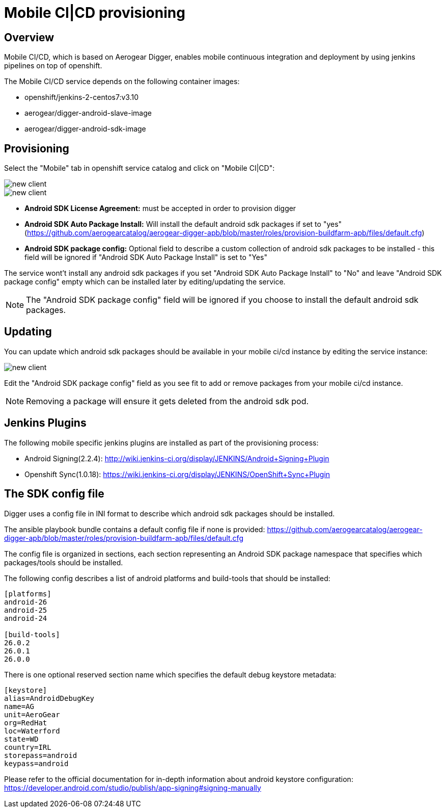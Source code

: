 [[provisioning-mobile-ci-cd]]
= Mobile CI|CD provisioning

== Overview

Mobile CI/CD, which is based on Aerogear Digger, enables mobile continuous integration and deployment by using jenkins pipelines on top of openshift.

The Mobile CI/CD service depends on the following container images:

* openshift/jenkins-2-centos7:v3.10
* aerogear/digger-android-slave-image
* aerogear/digger-android-sdk-image

== Provisioning

Select the "Mobile" tab in openshift service catalog and click on "Mobile CI|CD":

image::images/provision-mobile-ci-cd-1.png[new client]

image::images/provision-mobile-ci-cd-2.png[new client]

* *Android SDK License Agreement:* must be accepted in order to provision digger
* *Android SDK Auto Package Install:* Will install the default android sdk packages if set to "yes" (https://github.com/aerogearcatalog/aerogear-digger-apb/blob/master/roles/provision-buildfarm-apb/files/default.cfg)
* *Android SDK package config:* Optional field to describe a custom collection of android sdk packages to be installed - this field will be ignored if "Android SDK Auto Package Install" is set to "Yes"

The service wont't install any android sdk packages if you set "Android SDK Auto Package Install" to "No" and leave "Android SDK package config" empty which can be installed later by editing/updating the service.

NOTE: The "Android SDK package config" field will be ignored if you choose to install the default android sdk packages.

== Updating

You can update which android sdk packages should be available in your mobile ci/cd instance by editing the service instance:

image::images/provision-mobile-ci-cd-3.png[new client]

Edit the "Android SDK package config" field as you see fit to add or remove packages from your mobile ci/cd instance.

NOTE: Removing a package will ensure it gets deleted from the android sdk pod.


== Jenkins Plugins

The following mobile specific jenkins plugins are installed as part of the provisioning process:

* Android Signing(2.2.4): http://wiki.jenkins-ci.org/display/JENKINS/Android+Signing+Plugin
* Openshift Sync(1.0.18): https://wiki.jenkins-ci.org/display/JENKINS/OpenShift+Sync+Plugin

== The SDK config file

Digger uses a config file in INI format to describe which android sdk packages should be installed.

The ansible playbook bundle contains a default config file if none is provided: https://github.com/aerogearcatalog/aerogear-digger-apb/blob/master/roles/provision-buildfarm-apb/files/default.cfg

The config file is organized in sections, each section representing an Android SDK package namespace that specifies which packages/tools should be installed.

The following config describes a list of android platforms and build-tools that should be installed:

```ini
[platforms]
android-26
android-25
android-24

[build-tools]
26.0.2
26.0.1
26.0.0
```

There is one optional reserved section name which specifies the default debug keystore metadata:

```
[keystore]
alias=AndroidDebugKey
name=AG
unit=AeroGear
org=RedHat
loc=Waterford
state=WD
country=IRL
storepass=android
keypass=android
```

Please refer to the official documentation for in-depth information about android keystore configuration: https://developer.android.com/studio/publish/app-signing#signing-manually
